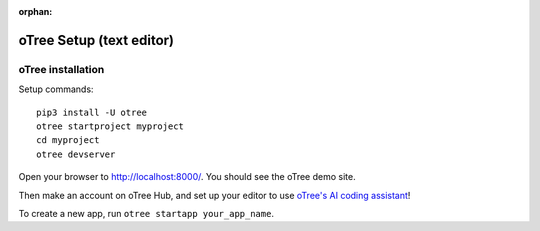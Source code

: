 :orphan:

.. _install-nostudio:

oTree Setup (text editor)
=========================

oTree installation
------------------

Setup commands::

    pip3 install -U otree
    otree startproject myproject
    cd myproject
    otree devserver

Open your browser to `http://localhost:8000/ <http://localhost:8000/>`__.
You should see the oTree demo site.

Then make an account on oTree Hub, 
and set up your editor to use `oTree's AI coding assistant <https://www.otreehub.com/code_assistant/>`__!

To create a new app, run ``otree startapp your_app_name``.

